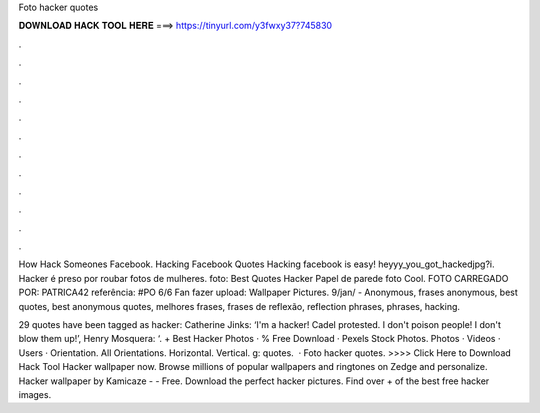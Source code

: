 Foto hacker quotes



𝐃𝐎𝐖𝐍𝐋𝐎𝐀𝐃 𝐇𝐀𝐂𝐊 𝐓𝐎𝐎𝐋 𝐇𝐄𝐑𝐄 ===> https://tinyurl.com/y3fwxy37?745830



.



.



.



.



.



.



.



.



.



.



.



.

How Hack Someones Facebook. Hacking Facebook Quotes Hacking facebook is easy! heyyy_you_got_hackedjpg?i. Hacker é preso por roubar fotos de mulheres. foto: Best Quotes Hacker Papel de parede foto Cool. FOTO CARREGADO POR: PATRICA42 referência: #PO 6/6 Fan fazer upload: Wallpaper Pictures. 9/jan/ - Anonymous, frases anonymous, best quotes, best anonymous quotes, melhores frases, frases de reflexão, reflection phrases, phrases, hacking.

29 quotes have been tagged as hacker: Catherine Jinks: ‘I'm a hacker! Cadel protested. I don't poison people! I don't blow them up!’, Henry Mosquera: ‘. + Best Hacker Photos · % Free Download · Pexels Stock Photos. Photos · Videos · Users · Orientation. All Orientations. Horizontal. Vertical. g: quotes.  · Foto hacker quotes. >>>> Click Here to Download Hack Tool Hacker wallpaper now. Browse millions of popular wallpapers and ringtones on Zedge and personalize. Hacker wallpaper by Kamicaze - - Free. Download the perfect hacker pictures. Find over + of the best free hacker images.
